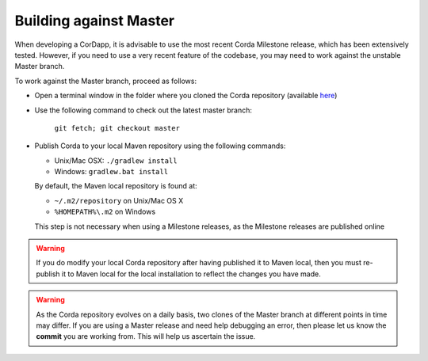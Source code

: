 Building against Master
=======================

When developing a CorDapp, it is advisable to use the most recent Corda Milestone release, which has been extensively
tested. However, if you need to use a very recent feature of the codebase, you may need to work against the unstable
Master branch.

To work against the Master branch, proceed as follows:

* Open a terminal window in the folder where you cloned the Corda repository
  (available `here <https://github.com/corda/corda>`_)

* Use the following command to check out the latest master branch:

    ``git fetch; git checkout master``

* Publish Corda to your local Maven repository using the following commands:

  * Unix/Mac OSX: ``./gradlew install``
  * Windows: ``gradlew.bat install``

  By default, the Maven local repository is found at:

  * ``~/.m2/repository`` on Unix/Mac OS X
  * ``%HOMEPATH%\.m2`` on Windows

  This step is not necessary when using a Milestone releases, as the Milestone releases are published online

.. warning:: If you do modify your local Corda repository after having published it to Maven local, then you must
   re-publish it to Maven local for the local installation to reflect the changes you have made.

.. warning:: As the Corda repository evolves on a daily basis, two clones of the Master branch at different points in
   time may differ. If you are using a Master release and need help debugging an error, then please let us know the
   **commit** you are working from. This will help us ascertain the issue.